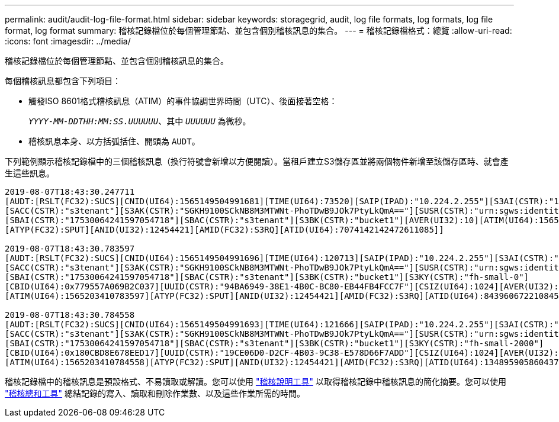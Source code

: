 ---
permalink: audit/audit-log-file-format.html 
sidebar: sidebar 
keywords: storagegrid, audit, log file formats, log formats, log file format, log format 
summary: 稽核記錄檔位於每個管理節點、並包含個別稽核訊息的集合。 
---
= 稽核記錄檔格式：總覽
:allow-uri-read: 
:icons: font
:imagesdir: ../media/


[role="lead"]
稽核記錄檔位於每個管理節點、並包含個別稽核訊息的集合。

每個稽核訊息都包含下列項目：

* 觸發ISO 8601格式稽核訊息（ATIM）的事件協調世界時間（UTC）、後面接著空格：
+
`_YYYY-MM-DDTHH:MM:SS.UUUUUU_`、其中 `_UUUUUU_` 為微秒。

* 稽核訊息本身、以方括弧括住、開頭為 `AUDT`。


下列範例顯示稽核記錄檔中的三個稽核訊息（換行符號會新增以方便閱讀）。當租戶建立S3儲存區並將兩個物件新增至該儲存區時、就會產生這些訊息。

[listing]
----
2019-08-07T18:43:30.247711
[AUDT:[RSLT(FC32):SUCS][CNID(UI64):1565149504991681][TIME(UI64):73520][SAIP(IPAD):"10.224.2.255"][S3AI(CSTR):"17530064241597054718"]
[SACC(CSTR):"s3tenant"][S3AK(CSTR):"SGKH9100SCkNB8M3MTWNt-PhoTDwB9JOk7PtyLkQmA=="][SUSR(CSTR):"urn:sgws:identity::17530064241597054718:root"]
[SBAI(CSTR):"17530064241597054718"][SBAC(CSTR):"s3tenant"][S3BK(CSTR):"bucket1"][AVER(UI32):10][ATIM(UI64):1565203410247711]
[ATYP(FC32):SPUT][ANID(UI32):12454421][AMID(FC32):S3RQ][ATID(UI64):7074142142472611085]]

2019-08-07T18:43:30.783597
[AUDT:[RSLT(FC32):SUCS][CNID(UI64):1565149504991696][TIME(UI64):120713][SAIP(IPAD):"10.224.2.255"][S3AI(CSTR):"17530064241597054718"]
[SACC(CSTR):"s3tenant"][S3AK(CSTR):"SGKH9100SCkNB8M3MTWNt-PhoTDwB9JOk7PtyLkQmA=="][SUSR(CSTR):"urn:sgws:identity::17530064241597054718:root"]
[SBAI(CSTR):"17530064241597054718"][SBAC(CSTR):"s3tenant"][S3BK(CSTR):"bucket1"][S3KY(CSTR):"fh-small-0"]
[CBID(UI64):0x779557A069B2C037][UUID(CSTR):"94BA6949-38E1-4B0C-BC80-EB44FB4FCC7F"][CSIZ(UI64):1024][AVER(UI32):10]
[ATIM(UI64):1565203410783597][ATYP(FC32):SPUT][ANID(UI32):12454421][AMID(FC32):S3RQ][ATID(UI64):8439606722108456022]]

2019-08-07T18:43:30.784558
[AUDT:[RSLT(FC32):SUCS][CNID(UI64):1565149504991693][TIME(UI64):121666][SAIP(IPAD):"10.224.2.255"][S3AI(CSTR):"17530064241597054718"]
[SACC(CSTR):"s3tenant"][S3AK(CSTR):"SGKH9100SCkNB8M3MTWNt-PhoTDwB9JOk7PtyLkQmA=="][SUSR(CSTR):"urn:sgws:identity::17530064241597054718:root"]
[SBAI(CSTR):"17530064241597054718"][SBAC(CSTR):"s3tenant"][S3BK(CSTR):"bucket1"][S3KY(CSTR):"fh-small-2000"]
[CBID(UI64):0x180CBD8E678EED17][UUID(CSTR):"19CE06D0-D2CF-4B03-9C38-E578D66F7ADD"][CSIZ(UI64):1024][AVER(UI32):10]
[ATIM(UI64):1565203410784558][ATYP(FC32):SPUT][ANID(UI32):12454421][AMID(FC32):S3RQ][ATID(UI64):13489590586043706682]]
----
稽核記錄檔中的稽核訊息是預設格式、不易讀取或解讀。您可以使用 link:using-audit-explain-tool.html["稽核說明工具"] 以取得稽核記錄中稽核訊息的簡化摘要。您可以使用 link:using-audit-sum-tool.html["稽核總和工具"] 總結記錄的寫入、讀取和刪除作業數、以及這些作業所需的時間。
